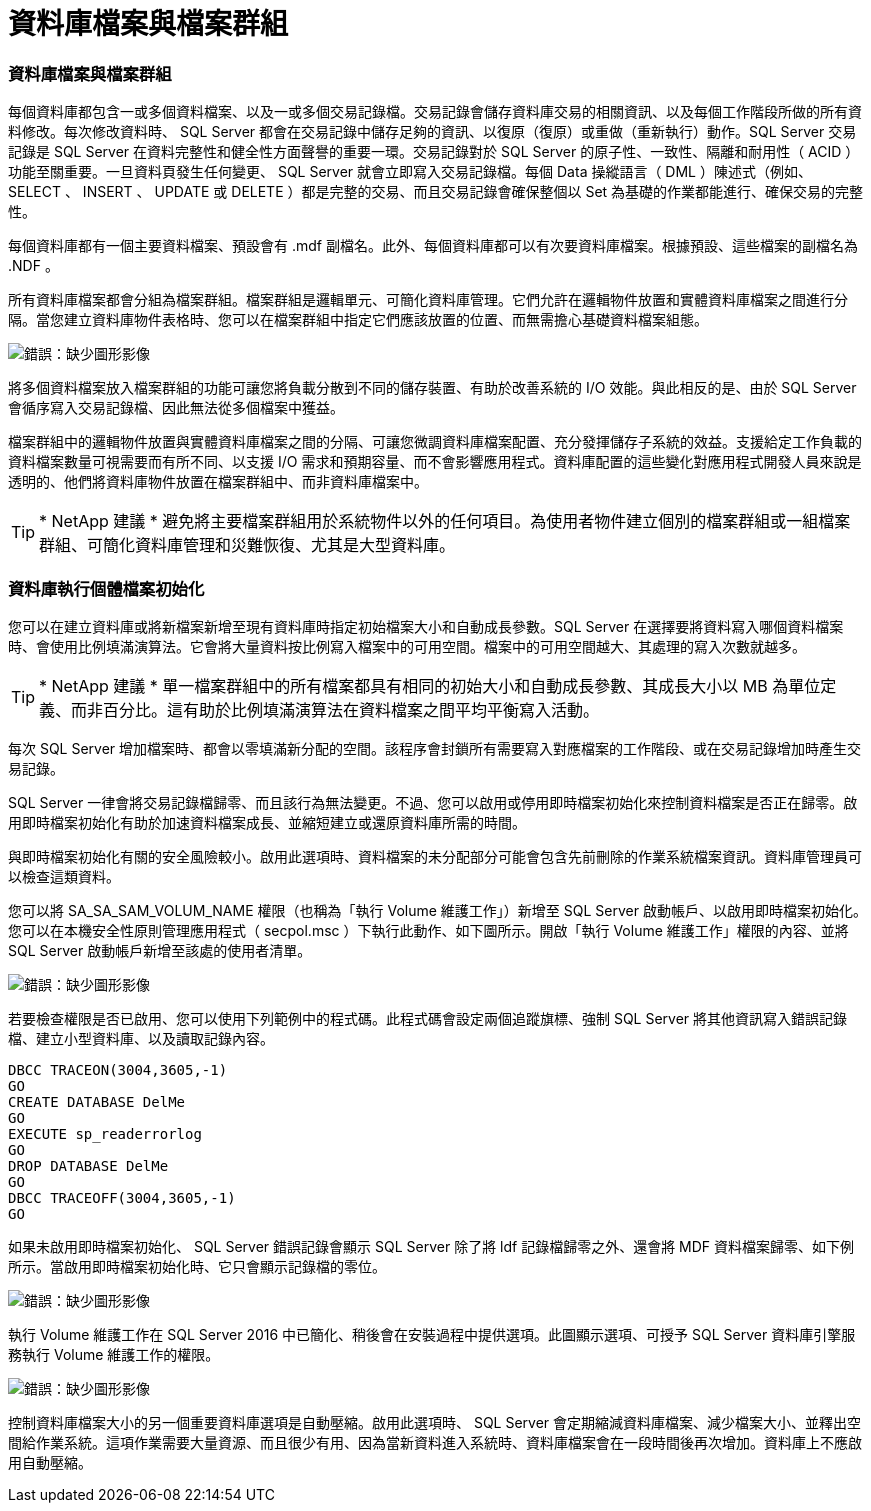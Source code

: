 = 資料庫檔案與檔案群組
:allow-uri-read: 




=== 資料庫檔案與檔案群組

每個資料庫都包含一或多個資料檔案、以及一或多個交易記錄檔。交易記錄會儲存資料庫交易的相關資訊、以及每個工作階段所做的所有資料修改。每次修改資料時、 SQL Server 都會在交易記錄中儲存足夠的資訊、以復原（復原）或重做（重新執行）動作。SQL Server 交易記錄是 SQL Server 在資料完整性和健全性方面聲譽的重要一環。交易記錄對於 SQL Server 的原子性、一致性、隔離和耐用性（ ACID ）功能至關重要。一旦資料頁發生任何變更、 SQL Server 就會立即寫入交易記錄檔。每個 Data 操縱語言（ DML ）陳述式（例如、 SELECT 、 INSERT 、 UPDATE 或 DELETE ）都是完整的交易、而且交易記錄會確保整個以 Set 為基礎的作業都能進行、確保交易的完整性。

每個資料庫都有一個主要資料檔案、預設會有 .mdf 副檔名。此外、每個資料庫都可以有次要資料庫檔案。根據預設、這些檔案的副檔名為 .NDF 。

所有資料庫檔案都會分組為檔案群組。檔案群組是邏輯單元、可簡化資料庫管理。它們允許在邏輯物件放置和實體資料庫檔案之間進行分隔。當您建立資料庫物件表格時、您可以在檔案群組中指定它們應該放置的位置、而無需擔心基礎資料檔案組態。

image:mssql-filegroups.png["錯誤：缺少圖形影像"]

將多個資料檔案放入檔案群組的功能可讓您將負載分散到不同的儲存裝置、有助於改善系統的 I/O 效能。與此相反的是、由於 SQL Server 會循序寫入交易記錄檔、因此無法從多個檔案中獲益。

檔案群組中的邏輯物件放置與實體資料庫檔案之間的分隔、可讓您微調資料庫檔案配置、充分發揮儲存子系統的效益。支援給定工作負載的資料檔案數量可視需要而有所不同、以支援 I/O 需求和預期容量、而不會影響應用程式。資料庫配置的這些變化對應用程式開發人員來說是透明的、他們將資料庫物件放置在檔案群組中、而非資料庫檔案中。


TIP: * NetApp 建議 * 避免將主要檔案群組用於系統物件以外的任何項目。為使用者物件建立個別的檔案群組或一組檔案群組、可簡化資料庫管理和災難恢復、尤其是大型資料庫。



=== 資料庫執行個體檔案初始化

您可以在建立資料庫或將新檔案新增至現有資料庫時指定初始檔案大小和自動成長參數。SQL Server 在選擇要將資料寫入哪個資料檔案時、會使用比例填滿演算法。它會將大量資料按比例寫入檔案中的可用空間。檔案中的可用空間越大、其處理的寫入次數就越多。


TIP: * NetApp 建議 * 單一檔案群組中的所有檔案都具有相同的初始大小和自動成長參數、其成長大小以 MB 為單位定義、而非百分比。這有助於比例填滿演算法在資料檔案之間平均平衡寫入活動。

每次 SQL Server 增加檔案時、都會以零填滿新分配的空間。該程序會封鎖所有需要寫入對應檔案的工作階段、或在交易記錄增加時產生交易記錄。

SQL Server 一律會將交易記錄檔歸零、而且該行為無法變更。不過、您可以啟用或停用即時檔案初始化來控制資料檔案是否正在歸零。啟用即時檔案初始化有助於加速資料檔案成長、並縮短建立或還原資料庫所需的時間。

與即時檔案初始化有關的安全風險較小。啟用此選項時、資料檔案的未分配部分可能會包含先前刪除的作業系統檔案資訊。資料庫管理員可以檢查這類資料。

您可以將 SA_SA_SAM_VOLUM_NAME 權限（也稱為「執行 Volume 維護工作」）新增至 SQL Server 啟動帳戶、以啟用即時檔案初始化。您可以在本機安全性原則管理應用程式（ secpol.msc ）下執行此動作、如下圖所示。開啟「執行 Volume 維護工作」權限的內容、並將 SQL Server 啟動帳戶新增至該處的使用者清單。

image:mssql-security-policy.png["錯誤：缺少圖形影像"]

若要檢查權限是否已啟用、您可以使用下列範例中的程式碼。此程式碼會設定兩個追蹤旗標、強制 SQL Server 將其他資訊寫入錯誤記錄檔、建立小型資料庫、以及讀取記錄內容。

....
DBCC TRACEON(3004,3605,-1)
GO
CREATE DATABASE DelMe
GO
EXECUTE sp_readerrorlog
GO
DROP DATABASE DelMe
GO
DBCC TRACEOFF(3004,3605,-1)
GO
....
如果未啟用即時檔案初始化、 SQL Server 錯誤記錄會顯示 SQL Server 除了將 ldf 記錄檔歸零之外、還會將 MDF 資料檔案歸零、如下例所示。當啟用即時檔案初始化時、它只會顯示記錄檔的零位。

image:mssql-zeroing.png["錯誤：缺少圖形影像"]

執行 Volume 維護工作在 SQL Server 2016 中已簡化、稍後會在安裝過程中提供選項。此圖顯示選項、可授予 SQL Server 資料庫引擎服務執行 Volume 維護工作的權限。

image:mssql-maintenance.png["錯誤：缺少圖形影像"]

控制資料庫檔案大小的另一個重要資料庫選項是自動壓縮。啟用此選項時、 SQL Server 會定期縮減資料庫檔案、減少檔案大小、並釋出空間給作業系統。這項作業需要大量資源、而且很少有用、因為當新資料進入系統時、資料庫檔案會在一段時間後再次增加。資料庫上不應啟用自動壓縮。
